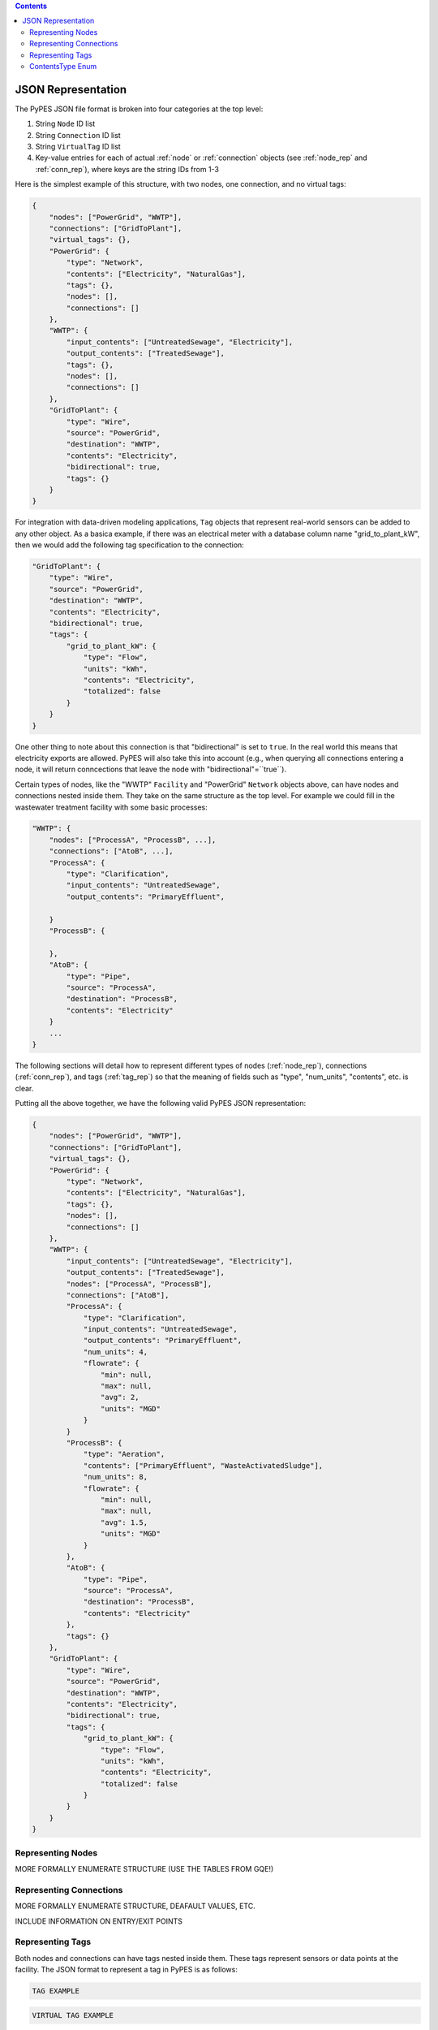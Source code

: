 .. contents::

.. _json_rep:

*******************
JSON Representation
*******************

The PyPES JSON file format is broken into four categories at the top level:

1. String ``Node`` ID list
2. String ``Connection`` ID list
3. String ``VirtualTag`` ID list
4. Key-value entries for each of actual :ref:`node` or :ref:`connection` objects (see :ref:`node_rep` and :ref:`conn_rep`),
   where keys are the string IDs from 1-3

Here is the simplest example of this structure, with two nodes, one connection, and no virtual tags:

.. code-block:: json
    
    {
        "nodes": ["PowerGrid", "WWTP"],
        "connections": ["GridToPlant"],
        "virtual_tags": {},
        "PowerGrid": {
            "type": "Network",
            "contents": ["Electricity", "NaturalGas"],
            "tags": {},
            "nodes": [],
            "connections": []
        },
        "WWTP": {
            "input_contents": ["UntreatedSewage", "Electricity"],
            "output_contents": ["TreatedSewage"],
            "tags": {},
            "nodes": [],
            "connections": []
        },
        "GridToPlant": {
            "type": "Wire",
            "source": "PowerGrid",
            "destination": "WWTP",
            "contents": "Electricity",
            "bidirectional": true,
            "tags": {}
        }
    }

For integration with data-driven modeling applications, ``Tag`` objects that represent real-world sensors can
be added to any other object. As a basica example, if there was an electrical meter with a database column name 
"grid_to_plant_kW", then we would add the following tag specification to the connection:

.. code-block:: json

    "GridToPlant": {
        "type": "Wire",
        "source": "PowerGrid",
        "destination": "WWTP",
        "contents": "Electricity",
        "bidirectional": true,
        "tags": {
            "grid_to_plant_kW": {
                "type": "Flow",
                "units": "kWh",
                "contents": "Electricity",
                "totalized": false
            }
        }
    }

One other thing to note about this connection is that "bidirectional" is set to ``true``.
In the real world this means that electricity exports are allowed. PyPES will also take this 
into account (e.g., when querying all connections entering a node, it will return conncections
that leave the node with "bidirectional"=``true``).

Certain types of nodes, like the "WWTP" ``Facility`` and "PowerGrid" ``Network`` objects above, 
can have nodes and connections nested inside them. They take on the same structure as the top level. 
For example we could fill in the wastewater treatment facility with some basic processes:

.. code-block:: json
    
    "WWTP": {
        "nodes": ["ProcessA", "ProcessB", ...],
        "connections": ["AtoB", ...],
        "ProcessA": {
            "type": "Clarification",
            "input_contents": "UntreatedSewage",
            "output_contents": "PrimaryEffluent",

        }
        "ProcessB": {
            
        },
        "AtoB": {
            "type": "Pipe",
            "source": "ProcessA",
            "destination": "ProcessB",
            "contents": "Electricity"
        }
        ...
    }

The following sections will detail how to represent different types of nodes (:ref:`node_rep`), 
connections (:ref:`conn_rep`), and tags (:ref:`tag_rep`) 
so that the meaning of fields such as "type", "num_units", "contents", etc. is clear. 

Putting all the above together, we have the following valid PyPES JSON representation:

.. code-block:: json

    {
        "nodes": ["PowerGrid", "WWTP"],
        "connections": ["GridToPlant"],
        "virtual_tags": {},
        "PowerGrid": {
            "type": "Network",
            "contents": ["Electricity", "NaturalGas"],
            "tags": {},
            "nodes": [],
            "connections": []
        },
        "WWTP": {
            "input_contents": ["UntreatedSewage", "Electricity"],
            "output_contents": ["TreatedSewage"],
            "nodes": ["ProcessA", "ProcessB"],
            "connections": ["AtoB"],
            "ProcessA": {
                "type": "Clarification",
                "input_contents": "UntreatedSewage",
                "output_contents": "PrimaryEffluent",
                "num_units": 4,
                "flowrate": {
                    "min": null,
                    "max": null,
                    "avg": 2,
                    "units": "MGD"
                }
            }
            "ProcessB": {
                "type": "Aeration",
                "contents": ["PrimaryEffluent", "WasteActivatedSludge"],
                "num_units": 8,
                "flowrate": {
                    "min": null,
                    "max": null,
                    "avg": 1.5,
                    "units": "MGD"
                }
            },
            "AtoB": {
                "type": "Pipe",
                "source": "ProcessA",
                "destination": "ProcessB",
                "contents": "Electricity"
            },
            "tags": {}
        },
        "GridToPlant": {
            "type": "Wire",
            "source": "PowerGrid",
            "destination": "WWTP",
            "contents": "Electricity",
            "bidirectional": true,
            "tags": {
                "grid_to_plant_kW": {
                    "type": "Flow",
                    "units": "kWh",
                    "contents": "Electricity",
                    "totalized": false
                }
            }
        }
    }

.. _node_rep:

Representing Nodes
==================

MORE FORMALLY ENUMERATE STRUCTURE (USE THE TABLES FROM GQE!)

.. _conn_rep:

Representing Connections
========================

MORE FORMALLY ENUMERATE STRUCTURE, DEAFAULT VALUES, ETC.

INCLUDE INFORMATION ON ENTRY/EXIT POINTS

.. _tag_rep:

Representing Tags
==================

Both nodes and connections can have tags nested inside them.
These tags represent sensors or data points at the facility.
The JSON format to represent a tag in PyPES is as follows:

.. code-block:: json
    
    TAG EXAMPLE

.. code-block:: json
    
    VIRTUAL TAG EXAMPLE

.. _contents_type:

ContentsType Enum
=================

A fundamental facet of process engineering is the conversion of reactants to products. 
In PyPES, these changes are represented by the ``ContentsType`` enum.
Each node has distinct input and output contents, while a connection is assumed to have a single 
``ContentsType`` since it is simply transporting the contents.

As a shorthand, instead of specifying ``input_contents`` and ``output_contents`` separately,
the user can simply enter ``contents`` and the value will be set to both attributes.
I.e., the below are two ways to represent the same node in JSON format:

.. code-block:: json

    "PowerGrid": {
        "type": "Network",
        "contents": ["Electricity", "NaturalGas"],
        "tags": {},
        "nodes": [],
        "connections": []
    }

.. code-block:: json

    "PowerGrid": {
        "type": "Network",
        "input_contents": ["Electricity", "NaturalGas"],
        "output_contents": ["Electricity", "NaturalGas"],
        "tags": {},
        "nodes": [],
        "connections": []
    }

A full list of supported ``ContentsType`` can be found in the source code (see :ref:`utils`).